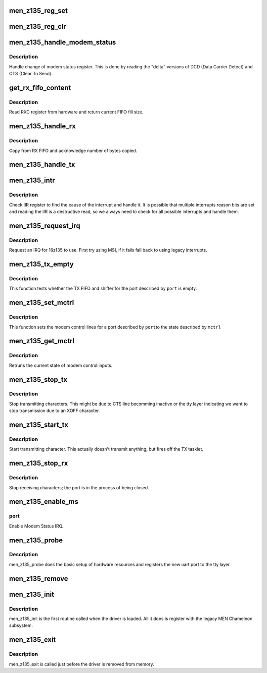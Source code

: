.. -*- coding: utf-8; mode: rst -*-
.. src-file: drivers/tty/serial/men_z135_uart.c

.. _`men_z135_reg_set`:

men_z135_reg_set
================

.. c:function:: void men_z135_reg_set(struct men_z135_port *uart, u32 addr, u32 val)

    Set value in register

    :param struct men_z135_port \*uart:
        The UART port

    :param u32 addr:
        Register address

    :param u32 val:
        value to set

.. _`men_z135_reg_clr`:

men_z135_reg_clr
================

.. c:function:: void men_z135_reg_clr(struct men_z135_port *uart, u32 addr, u32 val)

    Unset value in register

    :param struct men_z135_port \*uart:
        The UART port

    :param u32 addr:
        Register address

    :param u32 val:
        value to clear

.. _`men_z135_handle_modem_status`:

men_z135_handle_modem_status
============================

.. c:function:: void men_z135_handle_modem_status(struct men_z135_port *uart)

    Handle change of modem status

    :param struct men_z135_port \*uart:
        *undescribed*

.. _`men_z135_handle_modem_status.description`:

Description
-----------

Handle change of modem status register. This is done by reading the "delta"
versions of DCD (Data Carrier Detect) and CTS (Clear To Send).

.. _`get_rx_fifo_content`:

get_rx_fifo_content
===================

.. c:function:: u16 get_rx_fifo_content(struct men_z135_port *uart)

    Get the number of bytes in RX FIFO

    :param struct men_z135_port \*uart:
        The UART port

.. _`get_rx_fifo_content.description`:

Description
-----------

Read RXC register from hardware and return current FIFO fill size.

.. _`men_z135_handle_rx`:

men_z135_handle_rx
==================

.. c:function:: void men_z135_handle_rx(struct men_z135_port *uart)

    RX tasklet routine

    :param struct men_z135_port \*uart:
        *undescribed*

.. _`men_z135_handle_rx.description`:

Description
-----------

Copy from RX FIFO and acknowledge number of bytes copied.

.. _`men_z135_handle_tx`:

men_z135_handle_tx
==================

.. c:function:: void men_z135_handle_tx(struct men_z135_port *uart)

    TX tasklet routine

    :param struct men_z135_port \*uart:
        *undescribed*

.. _`men_z135_intr`:

men_z135_intr
=============

.. c:function:: irqreturn_t men_z135_intr(int irq, void *data)

    Handle legacy IRQs

    :param int irq:
        The IRQ number

    :param void \*data:
        Pointer to UART port

.. _`men_z135_intr.description`:

Description
-----------

Check IIR register to find the cause of the interrupt and handle it.
It is possible that multiple interrupts reason bits are set and reading
the IIR is a destructive read, so we always need to check for all possible
interrupts and handle them.

.. _`men_z135_request_irq`:

men_z135_request_irq
====================

.. c:function:: int men_z135_request_irq(struct men_z135_port *uart)

    Request IRQ for 16z135 core

    :param struct men_z135_port \*uart:
        z135 private uart port structure

.. _`men_z135_request_irq.description`:

Description
-----------

Request an IRQ for 16z135 to use. First try using MSI, if it fails
fall back to using legacy interrupts.

.. _`men_z135_tx_empty`:

men_z135_tx_empty
=================

.. c:function:: unsigned int men_z135_tx_empty(struct uart_port *port)

    Handle tx_empty call

    :param struct uart_port \*port:
        The UART port

.. _`men_z135_tx_empty.description`:

Description
-----------

This function tests whether the TX FIFO and shifter for the port
described by \ ``port``\  is empty.

.. _`men_z135_set_mctrl`:

men_z135_set_mctrl
==================

.. c:function:: void men_z135_set_mctrl(struct uart_port *port, unsigned int mctrl)

    Set modem control lines

    :param struct uart_port \*port:
        The UART port

    :param unsigned int mctrl:
        The modem control lines

.. _`men_z135_set_mctrl.description`:

Description
-----------

This function sets the modem control lines for a port described by \ ``port``\ 
to the state described by \ ``mctrl``\ 

.. _`men_z135_get_mctrl`:

men_z135_get_mctrl
==================

.. c:function:: unsigned int men_z135_get_mctrl(struct uart_port *port)

    Get modem control lines

    :param struct uart_port \*port:
        The UART port

.. _`men_z135_get_mctrl.description`:

Description
-----------

Retruns the current state of modem control inputs.

.. _`men_z135_stop_tx`:

men_z135_stop_tx
================

.. c:function:: void men_z135_stop_tx(struct uart_port *port)

    Stop transmitting characters

    :param struct uart_port \*port:
        The UART port

.. _`men_z135_stop_tx.description`:

Description
-----------

Stop transmitting characters. This might be due to CTS line becomming
inactive or the tty layer indicating we want to stop transmission due to
an XOFF character.

.. _`men_z135_start_tx`:

men_z135_start_tx
=================

.. c:function:: void men_z135_start_tx(struct uart_port *port)

    Start transmitting characters

    :param struct uart_port \*port:
        The UART port

.. _`men_z135_start_tx.description`:

Description
-----------

Start transmitting character. This actually doesn't transmit anything, but
fires off the TX tasklet.

.. _`men_z135_stop_rx`:

men_z135_stop_rx
================

.. c:function:: void men_z135_stop_rx(struct uart_port *port)

    Stop receiving characters

    :param struct uart_port \*port:
        The UART port

.. _`men_z135_stop_rx.description`:

Description
-----------

Stop receiving characters; the port is in the process of being closed.

.. _`men_z135_enable_ms`:

men_z135_enable_ms
==================

.. c:function:: void men_z135_enable_ms(struct uart_port *port)

    Enable Modem Status

    :param struct uart_port \*port:
        *undescribed*

.. _`men_z135_enable_ms.port`:

port
----


Enable Modem Status IRQ.

.. _`men_z135_probe`:

men_z135_probe
==============

.. c:function:: int men_z135_probe(struct mcb_device *mdev, const struct mcb_device_id *id)

    Probe a z135 instance

    :param struct mcb_device \*mdev:
        The MCB device

    :param const struct mcb_device_id \*id:
        The MCB device ID

.. _`men_z135_probe.description`:

Description
-----------

men_z135_probe does the basic setup of hardware resources and registers the
new uart port to the tty layer.

.. _`men_z135_remove`:

men_z135_remove
===============

.. c:function:: void men_z135_remove(struct mcb_device *mdev)

    Remove a z135 instance from the system

    :param struct mcb_device \*mdev:
        The MCB device

.. _`men_z135_init`:

men_z135_init
=============

.. c:function:: int men_z135_init( void)

    Driver Registration Routine

    :param  void:
        no arguments

.. _`men_z135_init.description`:

Description
-----------

men_z135_init is the first routine called when the driver is loaded. All it
does is register with the legacy MEN Chameleon subsystem.

.. _`men_z135_exit`:

men_z135_exit
=============

.. c:function:: void __exit men_z135_exit( void)

    Driver Exit Routine

    :param  void:
        no arguments

.. _`men_z135_exit.description`:

Description
-----------

men_z135_exit is called just before the driver is removed from memory.

.. This file was automatic generated / don't edit.

